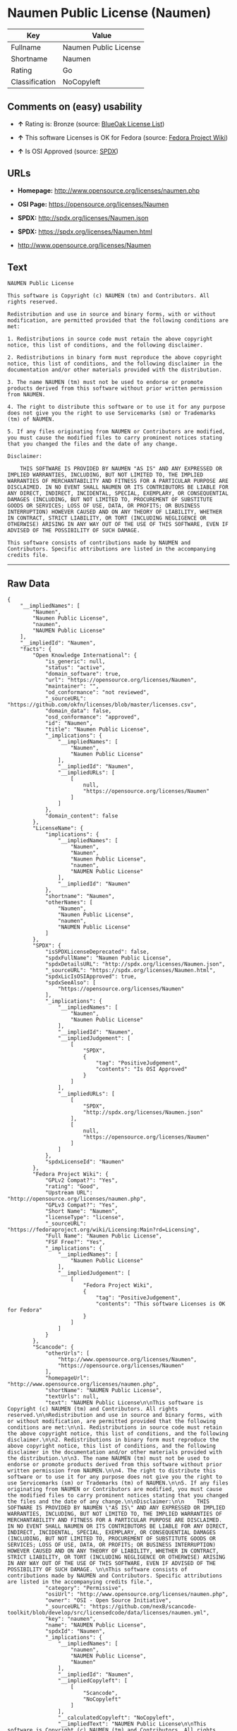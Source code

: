 * Naumen Public License (Naumen)

| Key              | Value                   |
|------------------+-------------------------|
| Fullname         | Naumen Public License   |
| Shortname        | Naumen                  |
| Rating           | Go                      |
| Classification   | NoCopyleft              |

** Comments on (easy) usability

- *↑* Rating is: Bronze (source:
  [[https://blueoakcouncil.org/list][BlueOak License List]])

- *↑* This software Licenses is OK for Fedora (source:
  [[https://fedoraproject.org/wiki/Licensing:Main?rd=Licensing][Fedora
  Project Wiki]])

- *↑* Is OSI Approved (source:
  [[https://spdx.org/licenses/Naumen.html][SPDX]])

** URLs

- *Homepage:* http://www.opensource.org/licenses/naumen.php

- *OSI Page:* https://opensource.org/licenses/Naumen

- *SPDX:* http://spdx.org/licenses/Naumen.json

- *SPDX:* https://spdx.org/licenses/Naumen.html

- http://www.opensource.org/licenses/Naumen

** Text

#+BEGIN_EXAMPLE
    NAUMEN Public License

    This software is Copyright (c) NAUMEN (tm) and Contributors. All rights reserved.

    Redistribution and use in source and binary forms, with or without modification, are permitted provided that the following conditions are met:

    1. Redistributions in source code must retain the above copyright notice, this list of conditions, and the following disclaimer.

    2. Redistributions in binary form must reproduce the above copyright notice, this list of conditions, and the following disclaimer in the documentation and/or other materials provided with the distribution.

    3. The name NAUMEN (tm) must not be used to endorse or promote products derived from this software without prior written permission from NAUMEN.

    4. The right to distribute this software or to use it for any purpose does not give you the right to use Servicemarks (sm) or Trademarks (tm) of NAUMEN.

    5. If any files originating from NAUMEN or Contributors are modified, you must cause the modified files to carry prominent notices stating that you changed the files and the date of any change.

    Disclaimer:

        THIS SOFTWARE IS PROVIDED BY NAUMEN "AS IS" AND ANY EXPRESSED OR IMPLIED WARRANTIES, INCLUDING, BUT NOT LIMITED TO, THE IMPLIED WARRANTIES OF MERCHANTABILITY AND FITNESS FOR A PARTICULAR PURPOSE ARE DISCLAIMED. IN NO EVENT SHALL NAUMEN OR ITS CONTRIBUTORS BE LIABLE FOR ANY DIRECT, INDIRECT, INCIDENTAL, SPECIAL, EXEMPLARY, OR CONSEQUENTIAL DAMAGES (INCLUDING, BUT NOT LIMITED TO, PROCUREMENT OF SUBSTITUTE GOODS OR SERVICES; LOSS OF USE, DATA, OR PROFITS; OR BUSINESS INTERRUPTION) HOWEVER CAUSED AND ON ANY THEORY OF LIABILITY, WHETHER IN CONTRACT, STRICT LIABILITY, OR TORT (INCLUDING NEGLIGENCE OR OTHERWISE) ARISING IN ANY WAY OUT OF THE USE OF THIS SOFTWARE, EVEN IF ADVISED OF THE POSSIBILITY OF SUCH DAMAGE. 

    This software consists of contributions made by NAUMEN and Contributors. Specific attributions are listed in the accompanying credits file.
#+END_EXAMPLE

--------------

** Raw Data

#+BEGIN_EXAMPLE
    {
        "__impliedNames": [
            "Naumen",
            "Naumen Public License",
            "naumen",
            "NAUMEN Public License"
        ],
        "__impliedId": "Naumen",
        "facts": {
            "Open Knowledge International": {
                "is_generic": null,
                "status": "active",
                "domain_software": true,
                "url": "https://opensource.org/licenses/Naumen",
                "maintainer": "",
                "od_conformance": "not reviewed",
                "_sourceURL": "https://github.com/okfn/licenses/blob/master/licenses.csv",
                "domain_data": false,
                "osd_conformance": "approved",
                "id": "Naumen",
                "title": "Naumen Public License",
                "_implications": {
                    "__impliedNames": [
                        "Naumen",
                        "Naumen Public License"
                    ],
                    "__impliedId": "Naumen",
                    "__impliedURLs": [
                        [
                            null,
                            "https://opensource.org/licenses/Naumen"
                        ]
                    ]
                },
                "domain_content": false
            },
            "LicenseName": {
                "implications": {
                    "__impliedNames": [
                        "Naumen",
                        "Naumen",
                        "Naumen Public License",
                        "naumen",
                        "NAUMEN Public License"
                    ],
                    "__impliedId": "Naumen"
                },
                "shortname": "Naumen",
                "otherNames": [
                    "Naumen",
                    "Naumen Public License",
                    "naumen",
                    "NAUMEN Public License"
                ]
            },
            "SPDX": {
                "isSPDXLicenseDeprecated": false,
                "spdxFullName": "Naumen Public License",
                "spdxDetailsURL": "http://spdx.org/licenses/Naumen.json",
                "_sourceURL": "https://spdx.org/licenses/Naumen.html",
                "spdxLicIsOSIApproved": true,
                "spdxSeeAlso": [
                    "https://opensource.org/licenses/Naumen"
                ],
                "_implications": {
                    "__impliedNames": [
                        "Naumen",
                        "Naumen Public License"
                    ],
                    "__impliedId": "Naumen",
                    "__impliedJudgement": [
                        [
                            "SPDX",
                            {
                                "tag": "PositiveJudgement",
                                "contents": "Is OSI Approved"
                            }
                        ]
                    ],
                    "__impliedURLs": [
                        [
                            "SPDX",
                            "http://spdx.org/licenses/Naumen.json"
                        ],
                        [
                            null,
                            "https://opensource.org/licenses/Naumen"
                        ]
                    ]
                },
                "spdxLicenseId": "Naumen"
            },
            "Fedora Project Wiki": {
                "GPLv2 Compat?": "Yes",
                "rating": "Good",
                "Upstream URL": "http://opensource.org/licenses/naumen.php",
                "GPLv3 Compat?": "Yes",
                "Short Name": "Naumen",
                "licenseType": "license",
                "_sourceURL": "https://fedoraproject.org/wiki/Licensing:Main?rd=Licensing",
                "Full Name": "Naumen Public License",
                "FSF Free?": "Yes",
                "_implications": {
                    "__impliedNames": [
                        "Naumen Public License"
                    ],
                    "__impliedJudgement": [
                        [
                            "Fedora Project Wiki",
                            {
                                "tag": "PositiveJudgement",
                                "contents": "This software Licenses is OK for Fedora"
                            }
                        ]
                    ]
                }
            },
            "Scancode": {
                "otherUrls": [
                    "http://www.opensource.org/licenses/Naumen",
                    "https://opensource.org/licenses/Naumen"
                ],
                "homepageUrl": "http://www.opensource.org/licenses/naumen.php",
                "shortName": "NAUMEN Public License",
                "textUrls": null,
                "text": "NAUMEN Public License\n\nThis software is Copyright (c) NAUMEN (tm) and Contributors. All rights reserved.\n\nRedistribution and use in source and binary forms, with or without modification, are permitted provided that the following conditions are met:\n\n1. Redistributions in source code must retain the above copyright notice, this list of conditions, and the following disclaimer.\n\n2. Redistributions in binary form must reproduce the above copyright notice, this list of conditions, and the following disclaimer in the documentation and/or other materials provided with the distribution.\n\n3. The name NAUMEN (tm) must not be used to endorse or promote products derived from this software without prior written permission from NAUMEN.\n\n4. The right to distribute this software or to use it for any purpose does not give you the right to use Servicemarks (sm) or Trademarks (tm) of NAUMEN.\n\n5. If any files originating from NAUMEN or Contributors are modified, you must cause the modified files to carry prominent notices stating that you changed the files and the date of any change.\n\nDisclaimer:\n\n    THIS SOFTWARE IS PROVIDED BY NAUMEN \"AS IS\" AND ANY EXPRESSED OR IMPLIED WARRANTIES, INCLUDING, BUT NOT LIMITED TO, THE IMPLIED WARRANTIES OF MERCHANTABILITY AND FITNESS FOR A PARTICULAR PURPOSE ARE DISCLAIMED. IN NO EVENT SHALL NAUMEN OR ITS CONTRIBUTORS BE LIABLE FOR ANY DIRECT, INDIRECT, INCIDENTAL, SPECIAL, EXEMPLARY, OR CONSEQUENTIAL DAMAGES (INCLUDING, BUT NOT LIMITED TO, PROCUREMENT OF SUBSTITUTE GOODS OR SERVICES; LOSS OF USE, DATA, OR PROFITS; OR BUSINESS INTERRUPTION) HOWEVER CAUSED AND ON ANY THEORY OF LIABILITY, WHETHER IN CONTRACT, STRICT LIABILITY, OR TORT (INCLUDING NEGLIGENCE OR OTHERWISE) ARISING IN ANY WAY OUT OF THE USE OF THIS SOFTWARE, EVEN IF ADVISED OF THE POSSIBILITY OF SUCH DAMAGE. \n\nThis software consists of contributions made by NAUMEN and Contributors. Specific attributions are listed in the accompanying credits file.",
                "category": "Permissive",
                "osiUrl": "http://www.opensource.org/licenses/naumen.php",
                "owner": "OSI - Open Source Initiative",
                "_sourceURL": "https://github.com/nexB/scancode-toolkit/blob/develop/src/licensedcode/data/licenses/naumen.yml",
                "key": "naumen",
                "name": "NAUMEN Public License",
                "spdxId": "Naumen",
                "_implications": {
                    "__impliedNames": [
                        "naumen",
                        "NAUMEN Public License",
                        "Naumen"
                    ],
                    "__impliedId": "Naumen",
                    "__impliedCopyleft": [
                        [
                            "Scancode",
                            "NoCopyleft"
                        ]
                    ],
                    "__calculatedCopyleft": "NoCopyleft",
                    "__impliedText": "NAUMEN Public License\n\nThis software is Copyright (c) NAUMEN (tm) and Contributors. All rights reserved.\n\nRedistribution and use in source and binary forms, with or without modification, are permitted provided that the following conditions are met:\n\n1. Redistributions in source code must retain the above copyright notice, this list of conditions, and the following disclaimer.\n\n2. Redistributions in binary form must reproduce the above copyright notice, this list of conditions, and the following disclaimer in the documentation and/or other materials provided with the distribution.\n\n3. The name NAUMEN (tm) must not be used to endorse or promote products derived from this software without prior written permission from NAUMEN.\n\n4. The right to distribute this software or to use it for any purpose does not give you the right to use Servicemarks (sm) or Trademarks (tm) of NAUMEN.\n\n5. If any files originating from NAUMEN or Contributors are modified, you must cause the modified files to carry prominent notices stating that you changed the files and the date of any change.\n\nDisclaimer:\n\n    THIS SOFTWARE IS PROVIDED BY NAUMEN \"AS IS\" AND ANY EXPRESSED OR IMPLIED WARRANTIES, INCLUDING, BUT NOT LIMITED TO, THE IMPLIED WARRANTIES OF MERCHANTABILITY AND FITNESS FOR A PARTICULAR PURPOSE ARE DISCLAIMED. IN NO EVENT SHALL NAUMEN OR ITS CONTRIBUTORS BE LIABLE FOR ANY DIRECT, INDIRECT, INCIDENTAL, SPECIAL, EXEMPLARY, OR CONSEQUENTIAL DAMAGES (INCLUDING, BUT NOT LIMITED TO, PROCUREMENT OF SUBSTITUTE GOODS OR SERVICES; LOSS OF USE, DATA, OR PROFITS; OR BUSINESS INTERRUPTION) HOWEVER CAUSED AND ON ANY THEORY OF LIABILITY, WHETHER IN CONTRACT, STRICT LIABILITY, OR TORT (INCLUDING NEGLIGENCE OR OTHERWISE) ARISING IN ANY WAY OUT OF THE USE OF THIS SOFTWARE, EVEN IF ADVISED OF THE POSSIBILITY OF SUCH DAMAGE. \n\nThis software consists of contributions made by NAUMEN and Contributors. Specific attributions are listed in the accompanying credits file.",
                    "__impliedURLs": [
                        [
                            "Homepage",
                            "http://www.opensource.org/licenses/naumen.php"
                        ],
                        [
                            "OSI Page",
                            "http://www.opensource.org/licenses/naumen.php"
                        ],
                        [
                            null,
                            "http://www.opensource.org/licenses/Naumen"
                        ],
                        [
                            null,
                            "https://opensource.org/licenses/Naumen"
                        ]
                    ]
                }
            },
            "OpenChainPolicyTemplate": {
                "isSaaSDeemed": "no",
                "licenseType": "permissive",
                "freedomOrDeath": "no",
                "typeCopyleft": "no",
                "_sourceURL": "https://github.com/OpenChain-Project/curriculum/raw/ddf1e879341adbd9b297cd67c5d5c16b2076540b/policy-template/Open%20Source%20Policy%20Template%20for%20OpenChain%20Specification%201.2.ods",
                "name": "Naumen Public License",
                "commercialUse": true,
                "spdxId": "Naumen",
                "_implications": {
                    "__impliedNames": [
                        "Naumen"
                    ]
                }
            },
            "BlueOak License List": {
                "BlueOakRating": "Bronze",
                "url": "https://spdx.org/licenses/Naumen.html",
                "isPermissive": true,
                "_sourceURL": "https://blueoakcouncil.org/list",
                "name": "Naumen Public License",
                "id": "Naumen",
                "_implications": {
                    "__impliedNames": [
                        "Naumen"
                    ],
                    "__impliedJudgement": [
                        [
                            "BlueOak License List",
                            {
                                "tag": "PositiveJudgement",
                                "contents": "Rating is: Bronze"
                            }
                        ]
                    ],
                    "__impliedCopyleft": [
                        [
                            "BlueOak License List",
                            "NoCopyleft"
                        ]
                    ],
                    "__calculatedCopyleft": "NoCopyleft",
                    "__impliedURLs": [
                        [
                            "SPDX",
                            "https://spdx.org/licenses/Naumen.html"
                        ]
                    ]
                }
            },
            "OpenSourceInitiative": {
                "text": [
                    {
                        "url": "https://opensource.org/licenses/Naumen",
                        "title": "HTML",
                        "media_type": "text/html"
                    }
                ],
                "identifiers": [
                    {
                        "identifier": "Naumen",
                        "scheme": "SPDX"
                    }
                ],
                "superseded_by": null,
                "_sourceURL": "https://opensource.org/licenses/",
                "name": "NAUMEN Public License",
                "other_names": [],
                "keywords": [
                    "discouraged",
                    "non-reusable",
                    "osi-approved"
                ],
                "id": "Naumen",
                "links": [
                    {
                        "note": "OSI Page",
                        "url": "https://opensource.org/licenses/Naumen"
                    }
                ],
                "_implications": {
                    "__impliedNames": [
                        "Naumen",
                        "NAUMEN Public License",
                        "Naumen"
                    ],
                    "__impliedURLs": [
                        [
                            "OSI Page",
                            "https://opensource.org/licenses/Naumen"
                        ]
                    ]
                }
            }
        },
        "__impliedJudgement": [
            [
                "BlueOak License List",
                {
                    "tag": "PositiveJudgement",
                    "contents": "Rating is: Bronze"
                }
            ],
            [
                "Fedora Project Wiki",
                {
                    "tag": "PositiveJudgement",
                    "contents": "This software Licenses is OK for Fedora"
                }
            ],
            [
                "SPDX",
                {
                    "tag": "PositiveJudgement",
                    "contents": "Is OSI Approved"
                }
            ]
        ],
        "__impliedCopyleft": [
            [
                "BlueOak License List",
                "NoCopyleft"
            ],
            [
                "Scancode",
                "NoCopyleft"
            ]
        ],
        "__calculatedCopyleft": "NoCopyleft",
        "__impliedText": "NAUMEN Public License\n\nThis software is Copyright (c) NAUMEN (tm) and Contributors. All rights reserved.\n\nRedistribution and use in source and binary forms, with or without modification, are permitted provided that the following conditions are met:\n\n1. Redistributions in source code must retain the above copyright notice, this list of conditions, and the following disclaimer.\n\n2. Redistributions in binary form must reproduce the above copyright notice, this list of conditions, and the following disclaimer in the documentation and/or other materials provided with the distribution.\n\n3. The name NAUMEN (tm) must not be used to endorse or promote products derived from this software without prior written permission from NAUMEN.\n\n4. The right to distribute this software or to use it for any purpose does not give you the right to use Servicemarks (sm) or Trademarks (tm) of NAUMEN.\n\n5. If any files originating from NAUMEN or Contributors are modified, you must cause the modified files to carry prominent notices stating that you changed the files and the date of any change.\n\nDisclaimer:\n\n    THIS SOFTWARE IS PROVIDED BY NAUMEN \"AS IS\" AND ANY EXPRESSED OR IMPLIED WARRANTIES, INCLUDING, BUT NOT LIMITED TO, THE IMPLIED WARRANTIES OF MERCHANTABILITY AND FITNESS FOR A PARTICULAR PURPOSE ARE DISCLAIMED. IN NO EVENT SHALL NAUMEN OR ITS CONTRIBUTORS BE LIABLE FOR ANY DIRECT, INDIRECT, INCIDENTAL, SPECIAL, EXEMPLARY, OR CONSEQUENTIAL DAMAGES (INCLUDING, BUT NOT LIMITED TO, PROCUREMENT OF SUBSTITUTE GOODS OR SERVICES; LOSS OF USE, DATA, OR PROFITS; OR BUSINESS INTERRUPTION) HOWEVER CAUSED AND ON ANY THEORY OF LIABILITY, WHETHER IN CONTRACT, STRICT LIABILITY, OR TORT (INCLUDING NEGLIGENCE OR OTHERWISE) ARISING IN ANY WAY OUT OF THE USE OF THIS SOFTWARE, EVEN IF ADVISED OF THE POSSIBILITY OF SUCH DAMAGE. \n\nThis software consists of contributions made by NAUMEN and Contributors. Specific attributions are listed in the accompanying credits file.",
        "__impliedURLs": [
            [
                "SPDX",
                "http://spdx.org/licenses/Naumen.json"
            ],
            [
                null,
                "https://opensource.org/licenses/Naumen"
            ],
            [
                "SPDX",
                "https://spdx.org/licenses/Naumen.html"
            ],
            [
                "Homepage",
                "http://www.opensource.org/licenses/naumen.php"
            ],
            [
                "OSI Page",
                "http://www.opensource.org/licenses/naumen.php"
            ],
            [
                null,
                "http://www.opensource.org/licenses/Naumen"
            ],
            [
                "OSI Page",
                "https://opensource.org/licenses/Naumen"
            ]
        ]
    }
#+END_EXAMPLE